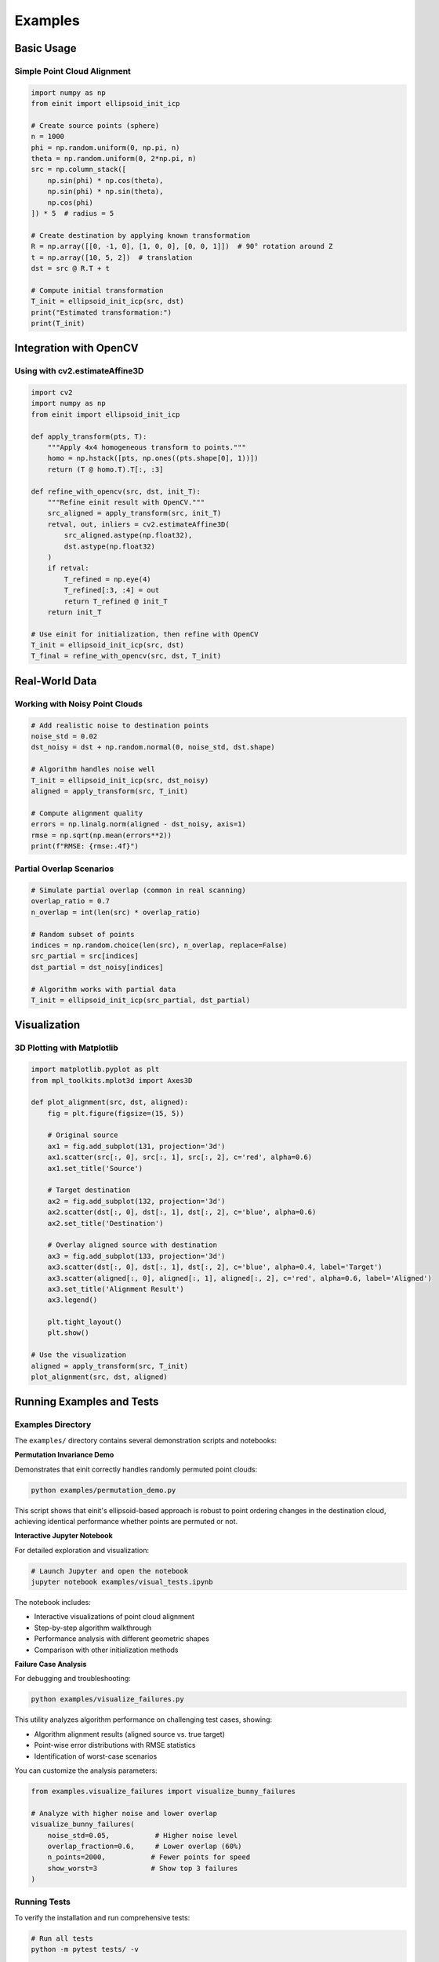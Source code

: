 Examples
========

Basic Usage
-----------

Simple Point Cloud Alignment
~~~~~~~~~~~~~~~~~~~~~~~~~~~~~

.. code-block:: python

   import numpy as np
   from einit import ellipsoid_init_icp

   # Create source points (sphere)
   n = 1000
   phi = np.random.uniform(0, np.pi, n)
   theta = np.random.uniform(0, 2*np.pi, n)
   src = np.column_stack([
       np.sin(phi) * np.cos(theta),
       np.sin(phi) * np.sin(theta),
       np.cos(phi)
   ]) * 5  # radius = 5

   # Create destination by applying known transformation
   R = np.array([[0, -1, 0], [1, 0, 0], [0, 0, 1]])  # 90° rotation around Z
   t = np.array([10, 5, 2])  # translation
   dst = src @ R.T + t

   # Compute initial transformation
   T_init = ellipsoid_init_icp(src, dst)
   print("Estimated transformation:")
   print(T_init)

Integration with OpenCV
-----------------------

Using with cv2.estimateAffine3D
~~~~~~~~~~~~~~~~~~~~~~~~~~~~~~~

.. code-block:: python

   import cv2
   import numpy as np
   from einit import ellipsoid_init_icp

   def apply_transform(pts, T):
       """Apply 4x4 homogeneous transform to points."""
       homo = np.hstack([pts, np.ones((pts.shape[0], 1))])
       return (T @ homo.T).T[:, :3]

   def refine_with_opencv(src, dst, init_T):
       """Refine einit result with OpenCV."""
       src_aligned = apply_transform(src, init_T)
       retval, out, inliers = cv2.estimateAffine3D(
           src_aligned.astype(np.float32),
           dst.astype(np.float32)
       )
       if retval:
           T_refined = np.eye(4)
           T_refined[:3, :4] = out
           return T_refined @ init_T
       return init_T

   # Use einit for initialization, then refine with OpenCV
   T_init = ellipsoid_init_icp(src, dst)
   T_final = refine_with_opencv(src, dst, T_init)

Real-World Data
---------------

Working with Noisy Point Clouds
~~~~~~~~~~~~~~~~~~~~~~~~~~~~~~~

.. code-block:: python

   # Add realistic noise to destination points
   noise_std = 0.02
   dst_noisy = dst + np.random.normal(0, noise_std, dst.shape)

   # Algorithm handles noise well
   T_init = ellipsoid_init_icp(src, dst_noisy)
   aligned = apply_transform(src, T_init)

   # Compute alignment quality
   errors = np.linalg.norm(aligned - dst_noisy, axis=1)
   rmse = np.sqrt(np.mean(errors**2))
   print(f"RMSE: {rmse:.4f}")

Partial Overlap Scenarios
~~~~~~~~~~~~~~~~~~~~~~~~~

.. code-block:: python

   # Simulate partial overlap (common in real scanning)
   overlap_ratio = 0.7
   n_overlap = int(len(src) * overlap_ratio)
   
   # Random subset of points
   indices = np.random.choice(len(src), n_overlap, replace=False)
   src_partial = src[indices]
   dst_partial = dst_noisy[indices]

   # Algorithm works with partial data
   T_init = ellipsoid_init_icp(src_partial, dst_partial)

Visualization
-------------

3D Plotting with Matplotlib
~~~~~~~~~~~~~~~~~~~~~~~~~~~

.. code-block:: python

   import matplotlib.pyplot as plt
   from mpl_toolkits.mplot3d import Axes3D

   def plot_alignment(src, dst, aligned):
       fig = plt.figure(figsize=(15, 5))
       
       # Original source
       ax1 = fig.add_subplot(131, projection='3d')
       ax1.scatter(src[:, 0], src[:, 1], src[:, 2], c='red', alpha=0.6)
       ax1.set_title('Source')
       
       # Target destination
       ax2 = fig.add_subplot(132, projection='3d')
       ax2.scatter(dst[:, 0], dst[:, 1], dst[:, 2], c='blue', alpha=0.6)
       ax2.set_title('Destination')
       
       # Overlay aligned source with destination
       ax3 = fig.add_subplot(133, projection='3d')
       ax3.scatter(dst[:, 0], dst[:, 1], dst[:, 2], c='blue', alpha=0.4, label='Target')
       ax3.scatter(aligned[:, 0], aligned[:, 1], aligned[:, 2], c='red', alpha=0.6, label='Aligned')
       ax3.set_title('Alignment Result')
       ax3.legend()
       
       plt.tight_layout()
       plt.show()

   # Use the visualization
   aligned = apply_transform(src, T_init)
   plot_alignment(src, dst, aligned)

Running Examples and Tests
--------------------------

Examples Directory
~~~~~~~~~~~~~~~~~~

The ``examples/`` directory contains several demonstration scripts and notebooks:

**Permutation Invariance Demo**

Demonstrates that einit correctly handles randomly permuted point clouds:

.. code-block:: bash

   python examples/permutation_demo.py

This script shows that einit's ellipsoid-based approach is robust to point ordering changes in the destination cloud, achieving identical performance whether points are permuted or not.

**Interactive Jupyter Notebook**

For detailed exploration and visualization:

.. code-block:: bash

   # Launch Jupyter and open the notebook
   jupyter notebook examples/visual_tests.ipynb

The notebook includes:

- Interactive visualizations of point cloud alignment
- Step-by-step algorithm walkthrough  
- Performance analysis with different geometric shapes
- Comparison with other initialization methods

**Failure Case Analysis**

For debugging and troubleshooting:

.. code-block:: bash

   python examples/visualize_failures.py

This utility analyzes algorithm performance on challenging test cases, showing:

- Algorithm alignment results (aligned source vs. true target)
- Point-wise error distributions with RMSE statistics
- Identification of worst-case scenarios

You can customize the analysis parameters:

.. code-block:: python

   from examples.visualize_failures import visualize_bunny_failures
   
   # Analyze with higher noise and lower overlap
   visualize_bunny_failures(
       noise_std=0.05,           # Higher noise level
       overlap_fraction=0.6,     # Lower overlap (60%)
       n_points=2000,           # Fewer points for speed
       show_worst=3             # Show top 3 failures
   )

Running Tests
~~~~~~~~~~~~~

To verify the installation and run comprehensive tests:

.. code-block:: bash

   # Run all tests
   python -m pytest tests/ -v
   
   # Run specific test categories
   python -m pytest tests/test_einit.py -v              # Core algorithm tests
   python -m pytest tests/test_integration.py -v        # Integration tests
   
   # Run the new permutation invariance test
   python -m pytest tests/test_einit.py::test_random_permutation_invariance -v

The test suite includes:

- **Basic functionality tests**: Identity transforms, random data validation
- **Statistical robustness tests**: Performance across 100+ random scenarios  
- **Real-world data tests**: Stanford bunny mesh with noise and partial overlap
- **Integration tests**: OpenCV compatibility and pipeline integration
- **Permutation invariance test**: Validates algorithm works with randomly ordered points

Test results provide detailed statistics including success rates, RMSE distributions, and performance benchmarks for different geometric shapes (spheres, cubes, complex meshes).